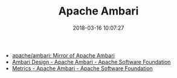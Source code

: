 #+TITLE: Apache Ambari
#+DATE: 2018-03-16 10:07:27

- [[https://github.com/apache/ambari][apache/ambari: Mirror of Apache Ambari]]
- [[https://cwiki.apache.org/confluence/display/AMBARI/Ambari+Design][Ambari Design - Apache Ambari - Apache Software Foundation]]
- [[https://cwiki.apache.org/confluence/display/AMBARI/Metrics][Metrics - Apache Ambari - Apache Software Foundation]]
